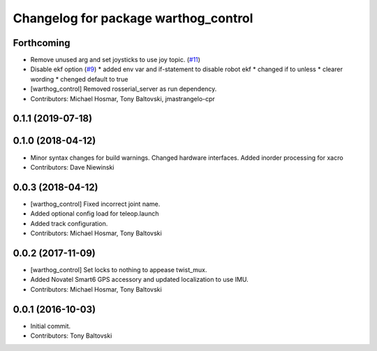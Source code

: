 ^^^^^^^^^^^^^^^^^^^^^^^^^^^^^^^^^^^^^
Changelog for package warthog_control
^^^^^^^^^^^^^^^^^^^^^^^^^^^^^^^^^^^^^

Forthcoming
-----------
* Remove unused arg and set joysticks to use joy topic. (`#11 <https://github.com/warthog-cpr/warthog/issues/11>`_)
* Disable ekf option (`#9 <https://github.com/warthog-cpr/warthog/issues/9>`_)
  * added env var and if-statement to disable robot ekf
  * changed if to unless
  * clearer wording
  * chenged default to true
* [warthog_control] Removed rosserial_server as run dependency.
* Contributors: Michael Hosmar, Tony Baltovski, jmastrangelo-cpr

0.1.1 (2019-07-18)
------------------

0.1.0 (2018-04-12)
------------------
* Minor syntax changes for build warnings.  Changed hardware interfaces.  Added inorder processing for xacro
* Contributors: Dave Niewinski

0.0.3 (2018-04-12)
------------------
* [warthog_control] Fixed incorrect joint name.
* Added optional config load for teleop.launch
* Added track configuration.
* Contributors: Michael Hosmar, Tony Baltovski

0.0.2 (2017-11-09)
------------------
* [warthog_control] Set locks to nothing to appease twist_mux.
* Added Novatel Smart6 GPS accessory and updated localization to use IMU.
* Contributors: Michael Hosmar, Tony Baltovski

0.0.1 (2016-10-03)
------------------
* Initial commit.
* Contributors: Tony Baltovski
